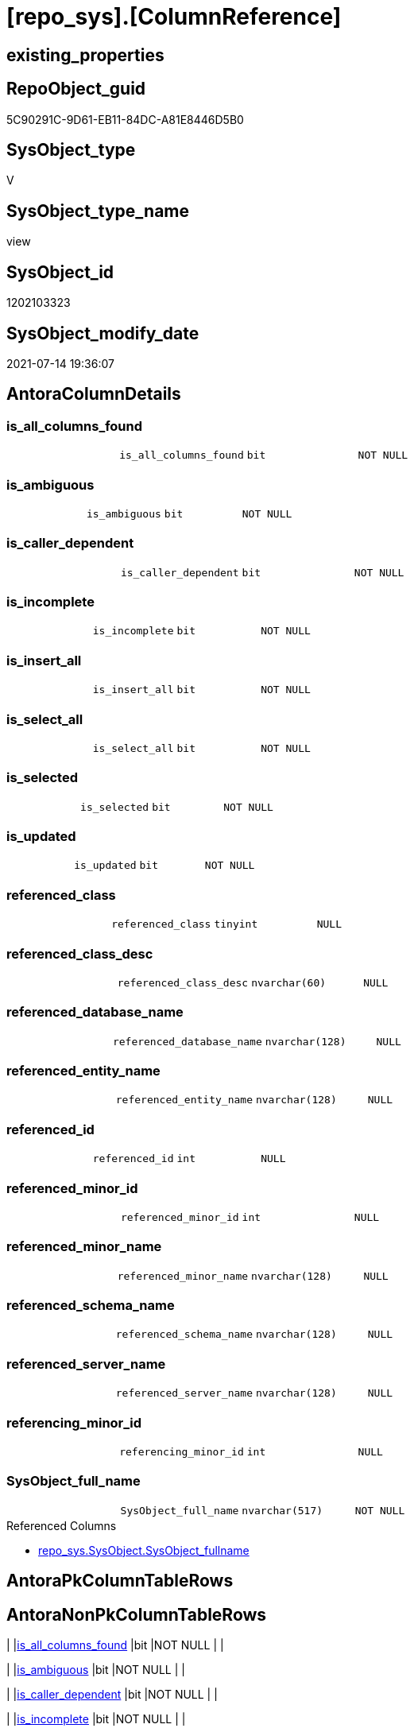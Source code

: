 = [repo_sys].[ColumnReference]

== existing_properties

// tag::existing_properties[]
:ExistsProperty--antorareferencedlist:
:ExistsProperty--has_execution_plan_issue:
:ExistsProperty--referencedobjectlist:
:ExistsProperty--sql_modules_definition:
:ExistsProperty--FK:
:ExistsProperty--Columns:
// end::existing_properties[]

== RepoObject_guid

// tag::RepoObject_guid[]
5C90291C-9D61-EB11-84DC-A81E8446D5B0
// end::RepoObject_guid[]

== SysObject_type

// tag::SysObject_type[]
V 
// end::SysObject_type[]

== SysObject_type_name

// tag::SysObject_type_name[]
view
// end::SysObject_type_name[]

== SysObject_id

// tag::SysObject_id[]
1202103323
// end::SysObject_id[]

== SysObject_modify_date

// tag::SysObject_modify_date[]
2021-07-14 19:36:07
// end::SysObject_modify_date[]

== AntoraColumnDetails

// tag::AntoraColumnDetails[]
[[column-is_all_columns_found]]
=== is_all_columns_found

[cols="d,m,m,m,m,d"]
|===
|
|is_all_columns_found
|bit
|NOT NULL
|
|
|===


[[column-is_ambiguous]]
=== is_ambiguous

[cols="d,m,m,m,m,d"]
|===
|
|is_ambiguous
|bit
|NOT NULL
|
|
|===


[[column-is_caller_dependent]]
=== is_caller_dependent

[cols="d,m,m,m,m,d"]
|===
|
|is_caller_dependent
|bit
|NOT NULL
|
|
|===


[[column-is_incomplete]]
=== is_incomplete

[cols="d,m,m,m,m,d"]
|===
|
|is_incomplete
|bit
|NOT NULL
|
|
|===


[[column-is_insert_all]]
=== is_insert_all

[cols="d,m,m,m,m,d"]
|===
|
|is_insert_all
|bit
|NOT NULL
|
|
|===


[[column-is_select_all]]
=== is_select_all

[cols="d,m,m,m,m,d"]
|===
|
|is_select_all
|bit
|NOT NULL
|
|
|===


[[column-is_selected]]
=== is_selected

[cols="d,m,m,m,m,d"]
|===
|
|is_selected
|bit
|NOT NULL
|
|
|===


[[column-is_updated]]
=== is_updated

[cols="d,m,m,m,m,d"]
|===
|
|is_updated
|bit
|NOT NULL
|
|
|===


[[column-referenced_class]]
=== referenced_class

[cols="d,m,m,m,m,d"]
|===
|
|referenced_class
|tinyint
|NULL
|
|
|===


[[column-referenced_class_desc]]
=== referenced_class_desc

[cols="d,m,m,m,m,d"]
|===
|
|referenced_class_desc
|nvarchar(60)
|NULL
|
|
|===


[[column-referenced_database_name]]
=== referenced_database_name

[cols="d,m,m,m,m,d"]
|===
|
|referenced_database_name
|nvarchar(128)
|NULL
|
|
|===


[[column-referenced_entity_name]]
=== referenced_entity_name

[cols="d,m,m,m,m,d"]
|===
|
|referenced_entity_name
|nvarchar(128)
|NULL
|
|
|===


[[column-referenced_id]]
=== referenced_id

[cols="d,m,m,m,m,d"]
|===
|
|referenced_id
|int
|NULL
|
|
|===


[[column-referenced_minor_id]]
=== referenced_minor_id

[cols="d,m,m,m,m,d"]
|===
|
|referenced_minor_id
|int
|NULL
|
|
|===


[[column-referenced_minor_name]]
=== referenced_minor_name

[cols="d,m,m,m,m,d"]
|===
|
|referenced_minor_name
|nvarchar(128)
|NULL
|
|
|===


[[column-referenced_schema_name]]
=== referenced_schema_name

[cols="d,m,m,m,m,d"]
|===
|
|referenced_schema_name
|nvarchar(128)
|NULL
|
|
|===


[[column-referenced_server_name]]
=== referenced_server_name

[cols="d,m,m,m,m,d"]
|===
|
|referenced_server_name
|nvarchar(128)
|NULL
|
|
|===


[[column-referencing_minor_id]]
=== referencing_minor_id

[cols="d,m,m,m,m,d"]
|===
|
|referencing_minor_id
|int
|NULL
|
|
|===


[[column-SysObject_full_name]]
=== SysObject_full_name

[cols="d,m,m,m,m,d"]
|===
|
|SysObject_full_name
|nvarchar(517)
|NOT NULL
|
|
|===

.Referenced Columns
--
* xref:repo_sys.SysObject.adoc#column-SysObject_fullname[+repo_sys.SysObject.SysObject_fullname+]
--


// end::AntoraColumnDetails[]

== AntoraPkColumnTableRows

// tag::AntoraPkColumnTableRows[]



















// end::AntoraPkColumnTableRows[]

== AntoraNonPkColumnTableRows

// tag::AntoraNonPkColumnTableRows[]
|
|<<column-is_all_columns_found>>
|bit
|NOT NULL
|
|

|
|<<column-is_ambiguous>>
|bit
|NOT NULL
|
|

|
|<<column-is_caller_dependent>>
|bit
|NOT NULL
|
|

|
|<<column-is_incomplete>>
|bit
|NOT NULL
|
|

|
|<<column-is_insert_all>>
|bit
|NOT NULL
|
|

|
|<<column-is_select_all>>
|bit
|NOT NULL
|
|

|
|<<column-is_selected>>
|bit
|NOT NULL
|
|

|
|<<column-is_updated>>
|bit
|NOT NULL
|
|

|
|<<column-referenced_class>>
|tinyint
|NULL
|
|

|
|<<column-referenced_class_desc>>
|nvarchar(60)
|NULL
|
|

|
|<<column-referenced_database_name>>
|nvarchar(128)
|NULL
|
|

|
|<<column-referenced_entity_name>>
|nvarchar(128)
|NULL
|
|

|
|<<column-referenced_id>>
|int
|NULL
|
|

|
|<<column-referenced_minor_id>>
|int
|NULL
|
|

|
|<<column-referenced_minor_name>>
|nvarchar(128)
|NULL
|
|

|
|<<column-referenced_schema_name>>
|nvarchar(128)
|NULL
|
|

|
|<<column-referenced_server_name>>
|nvarchar(128)
|NULL
|
|

|
|<<column-referencing_minor_id>>
|int
|NULL
|
|

|
|<<column-SysObject_full_name>>
|nvarchar(517)
|NOT NULL
|
|

// end::AntoraNonPkColumnTableRows[]

== AntoraIndexList

// tag::AntoraIndexList[]

// end::AntoraIndexList[]

== AntoraParameterList

// tag::AntoraParameterList[]

// end::AntoraParameterList[]

== AdocUspSteps

// tag::adocuspsteps[]

// end::adocuspsteps[]


== AntoraReferencedList

// tag::antorareferencedlist[]
* xref:repo_sys.SysObject.adoc[]
* xref:sys_dwh.dm_sql_referenced_entities.adoc[]
// end::antorareferencedlist[]


== AntoraReferencingList

// tag::antorareferencinglist[]

// end::antorareferencinglist[]


== exampleUsage

// tag::exampleusage[]

// end::exampleusage[]


== exampleUsage_2

// tag::exampleusage_2[]

// end::exampleusage_2[]


== exampleUsage_3

// tag::exampleusage_3[]

// end::exampleusage_3[]


== exampleUsage_4

// tag::exampleusage_4[]

// end::exampleusage_4[]


== exampleUsage_5

// tag::exampleusage_5[]

// end::exampleusage_5[]


== exampleWrong_Usage

// tag::examplewrong_usage[]

// end::examplewrong_usage[]


== has_execution_plan_issue

// tag::has_execution_plan_issue[]
1
// end::has_execution_plan_issue[]


== has_get_referenced_issue

// tag::has_get_referenced_issue[]

// end::has_get_referenced_issue[]


== has_history

// tag::has_history[]

// end::has_history[]


== has_history_columns

// tag::has_history_columns[]

// end::has_history_columns[]


== is_persistence

// tag::is_persistence[]

// end::is_persistence[]


== is_persistence_check_duplicate_per_pk

// tag::is_persistence_check_duplicate_per_pk[]

// end::is_persistence_check_duplicate_per_pk[]


== is_persistence_check_for_empty_source

// tag::is_persistence_check_for_empty_source[]

// end::is_persistence_check_for_empty_source[]


== is_persistence_delete_changed

// tag::is_persistence_delete_changed[]

// end::is_persistence_delete_changed[]


== is_persistence_delete_missing

// tag::is_persistence_delete_missing[]

// end::is_persistence_delete_missing[]


== is_persistence_insert

// tag::is_persistence_insert[]

// end::is_persistence_insert[]


== is_persistence_truncate

// tag::is_persistence_truncate[]

// end::is_persistence_truncate[]


== is_persistence_update_changed

// tag::is_persistence_update_changed[]

// end::is_persistence_update_changed[]


== is_repo_managed

// tag::is_repo_managed[]

// end::is_repo_managed[]


== microsoft_database_tools_support

// tag::microsoft_database_tools_support[]

// end::microsoft_database_tools_support[]


== MS_Description

// tag::ms_description[]

// end::ms_description[]


== persistence_source_RepoObject_fullname

// tag::persistence_source_repoobject_fullname[]

// end::persistence_source_repoobject_fullname[]


== persistence_source_RepoObject_fullname2

// tag::persistence_source_repoobject_fullname2[]

// end::persistence_source_repoobject_fullname2[]


== persistence_source_RepoObject_guid

// tag::persistence_source_repoobject_guid[]

// end::persistence_source_repoobject_guid[]


== persistence_source_RepoObject_xref

// tag::persistence_source_repoobject_xref[]

// end::persistence_source_repoobject_xref[]


== pk_index_guid

// tag::pk_index_guid[]

// end::pk_index_guid[]


== pk_IndexPatternColumnDatatype

// tag::pk_indexpatterncolumndatatype[]

// end::pk_indexpatterncolumndatatype[]


== pk_IndexPatternColumnName

// tag::pk_indexpatterncolumnname[]

// end::pk_indexpatterncolumnname[]


== pk_IndexSemanticGroup

// tag::pk_indexsemanticgroup[]

// end::pk_indexsemanticgroup[]


== ReferencedObjectList

// tag::referencedobjectlist[]
* [repo_sys].[SysObject]
* [sys_dwh].[dm_sql_referenced_entities]
// end::referencedobjectlist[]


== usp_persistence_RepoObject_guid

// tag::usp_persistence_repoobject_guid[]

// end::usp_persistence_repoobject_guid[]


== UspExamples

// tag::uspexamples[]

// end::uspexamples[]


== UspParameters

// tag::uspparameters[]

// end::uspparameters[]


== sql_modules_definition

// tag::sql_modules_definition[]
[source,sql]
----
CREATE VIEW [repo_sys].[ColumnReference]
AS
--
--muss / kann noch angereichert werden
SELECT [so].SysObject_fullname AS SysObject_full_name
 , [sdsre].[referencing_minor_id]
 , [sdsre].[referenced_server_name]
 , [sdsre].[referenced_database_name]
 , [sdsre].[referenced_schema_name]
 , [sdsre].[referenced_entity_name]
 , [sdsre].[referenced_minor_name]
 , [sdsre].[referenced_id]
 , [sdsre].[referenced_minor_id]
 , [sdsre].[referenced_class]
 , [sdsre].[referenced_class_desc]
 , [sdsre].[is_caller_dependent]
 , [sdsre].[is_ambiguous]
 , [sdsre].[is_selected]
 , [sdsre].[is_updated]
 , [sdsre].[is_select_all]
 , [sdsre].[is_all_columns_found]
 , [sdsre].[is_insert_all]
 , [sdsre].[is_incomplete]
FROM repo_sys.SysObject AS so
CROSS APPLY sys_dwh.dm_sql_referenced_entities(so.SysObject_fullname, 'OBJECT') AS sdsre
WHERE [so].[type] IN (
  'U'
  , 'V'
  )
----
// end::sql_modules_definition[]


